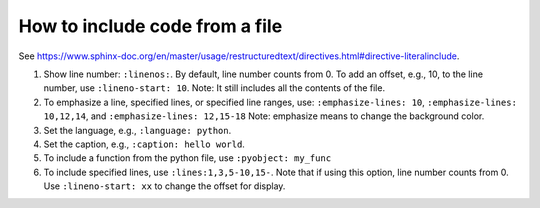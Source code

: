 How to include code from a file
===============================

See `<https://www.sphinx-doc.org/en/master/usage/restructuredtext/directives.html#directive-literalinclude>`_.

1. Show line number: ``:linenos:``. By default, line number counts from 0.
   To add an offset, e.g., 10, to the line number, use ``:lineno-start: 10``.
   Note: It still includes all the contents of the file.

2. To emphasize a line, specified lines, or specified line ranges, use:
   ``:emphasize-lines: 10``, ``:emphasize-lines: 10,12,14``, and ``:emphasize-lines: 12,15-18``
   Note: emphasize means to change the background color.

3. Set the language, e.g., ``:language: python``.

4. Set the caption, e.g., ``:caption: hello world``.

5. To include a function from the python file, use ``:pyobject: my_func``

6. To include specified lines, use ``:lines:1,3,5-10,15-``. Note that if using this option,
   line number counts from 0. Use ``:lineno-start: xx`` to change the offset for display.
